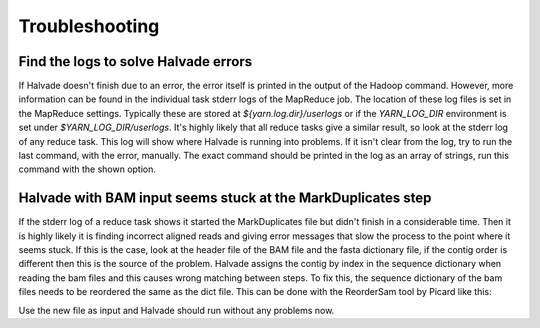 Troubleshooting
================

Find the logs to solve Halvade errors
-------------------------------------

If Halvade doesn't finish due to an error, the error itself is printed in the output of the Hadoop command. However, more information can be found in the individual task stderr logs of the MapReduce job. The location of these log files is set in the MapReduce settings. Typically these are stored at `${yarn.log.dir}/userlogs` or if the `YARN_LOG_DIR` environment is set under `$YARN_LOG_DIR/userlogs`. It's highly likely that all reduce tasks give a similar result, so look at the stderr log of any reduce task. 
This log will show where Halvade is running into problems. If it isn't clear from the log, try to run the last command, with the error, manually. The exact command should be printed in the log as an array of strings, run this command with the shown option.


Halvade with BAM input seems stuck at the MarkDuplicates step
-------------------------------------------------------------

If the stderr log of a reduce task shows it started the MarkDuplicates file but didn't finish in a considerable time. Then it is highly likely it is finding incorrect aligned reads and giving error messages that slow the process to the point where it seems stuck. If this is the case, look at the header file of the BAM file and the fasta dictionary file, if the contig order is different then this is the source of the problem. Halvade assigns the contig by index in the sequence dictionary when reading the bam files and this causes wrong matching between steps. To fix this, the sequence dictionary of the bam files needs to be reordered the same as the dict file. This can be done with the ReorderSam tool by Picard like this:

.. code-block:: bash
	:linenos:

	java -jar picard.jar ReorderSam I=input.bam O=output.bam R=reference.fasta

Use the new file as input and Halvade should run without any problems now.
